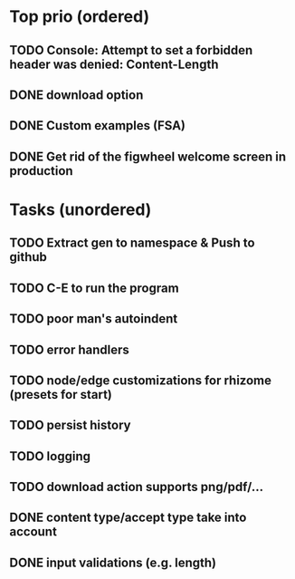 * Top prio (ordered)
** TODO Console: Attempt to set a forbidden header was denied: Content-Length
** DONE download option
** DONE Custom examples (FSA)
** DONE Get rid of the figwheel welcome screen in production

* Tasks (unordered)
** TODO Extract gen to namespace & Push to github
** TODO C-E to run the program
** TODO poor man's autoindent
** TODO error handlers
** TODO node/edge customizations for rhizome (presets for start)
** TODO persist history
** TODO logging
** TODO download action supports png/pdf/...
** DONE content type/accept type take into account
** DONE input validations (e.g. length)

